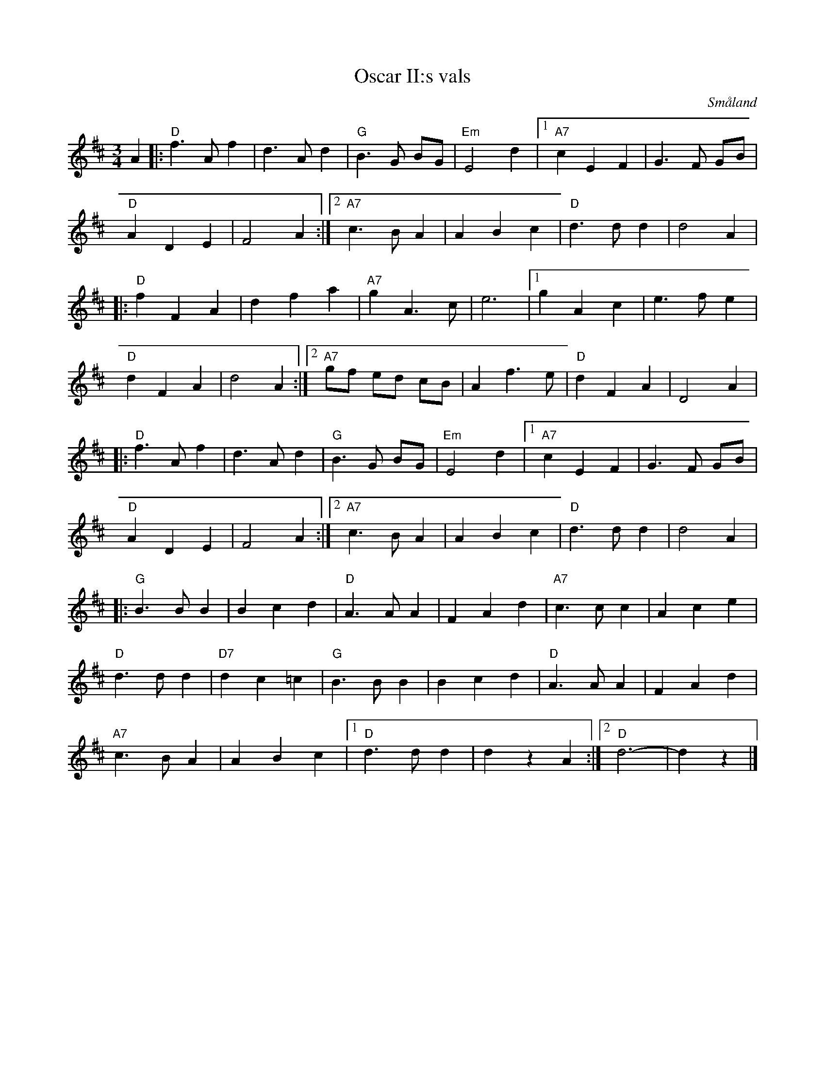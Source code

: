 %%abc-charset utf-8

X:1
T:Oscar II:s vals
R:Vals
Z:Klas Krantz, 2006
O:Småland
S:Bearbetning efter Elsa Uhr
Q:140
M:3/4
L:1/8
K:D
A2 |: "D" f2>A2f2 | d2>A2d2 | "G" B2>G2 BG | "Em" E4d2 |[1 "A7" c2E2F2 | G2>F2 GB |
"D" A2D2E2 | F4A2 :|[2 "A7" c2>B2A2 | A2B2c2 | "D" d2>d2d2 | d4A2 |
|:"D" f2F2A2 | d2f2a2 | "A7" g2A2>c2 |e6 |[1 g2A2c2 | e2>f2e2 |
"D" d2F2A2 | d4A2 :|[2 "A7"gf ed cB | A2f2>e2 | "D" d2F2A2 | D4A2 |
|: "D" f2>A2f2 | d2>A2d2 | "G" B2>G2 BG | "Em" E4d2 |[1 "A7" c2E2F2 | G2>F2 GB |
"D" A2D2E2 | F4A2 :|[2 "A7" c2>B2A2 |A2B2c2 | "D" d2>d2d2 | d4 A2 |
|: "G" B2>B2B2 | B2c2d2 | "D" A2>A2A2 | F2A2d2 | "A7"c2>c2c2 | A2c2e2 |
"D" d2>d2d2 | "D7"d2c2=c2 | "G" B2>B2B2 | B2c2d2 | "D" A2>A2A2 | F2A2d2 |
"A7" c2>B2A2 | A2B2c2 |1 "D"d2>d2d2 | d2z2A2 :|2 "D"d6- | d2z2  |]

